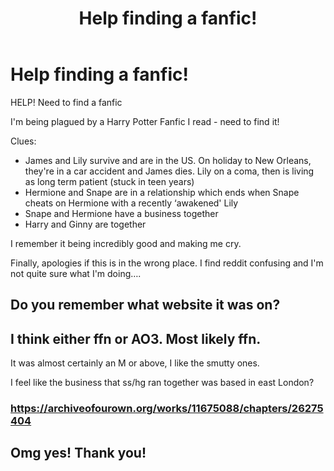 #+TITLE: Help finding a fanfic!

* Help finding a fanfic!
:PROPERTIES:
:Author: AbsoluteHushes
:Score: 1
:DateUnix: 1572284772.0
:DateShort: 2019-Oct-28
:END:
HELP! Need to find a fanfic

I'm being plagued by a Harry Potter Fanfic I read - need to find it!

Clues:

- James and Lily survive and are in the US. On holiday to New Orleans, they're in a car accident and James dies. Lily on a coma, then is living as long term patient (stuck in teen years)
- Hermione and Snape are in a relationship which ends when Snape cheats on Hermione with a recently ‘awakened' Lily
- Snape and Hermione have a business together
- Harry and Ginny are together

I remember it being incredibly good and making me cry.

Finally, apologies if this is in the wrong place. I find reddit confusing and I'm not quite sure what I'm doing....


** Do you remember what website it was on?
:PROPERTIES:
:Author: Miqdad_Suleman
:Score: 2
:DateUnix: 1572372329.0
:DateShort: 2019-Oct-29
:END:


** I think either ffn or AO3. Most likely ffn.

It was almost certainly an M or above, I like the smutty ones.

I feel like the business that ss/hg ran together was based in east London?
:PROPERTIES:
:Author: AbsoluteHushes
:Score: 1
:DateUnix: 1572382546.0
:DateShort: 2019-Oct-30
:END:

*** [[https://archiveofourown.org/works/11675088/chapters/26275404]]
:PROPERTIES:
:Author: lemonelbow
:Score: 1
:DateUnix: 1573624860.0
:DateShort: 2019-Nov-13
:END:


** Omg yes! Thank you!
:PROPERTIES:
:Author: AbsoluteHushes
:Score: 1
:DateUnix: 1579601954.0
:DateShort: 2020-Jan-21
:END:
